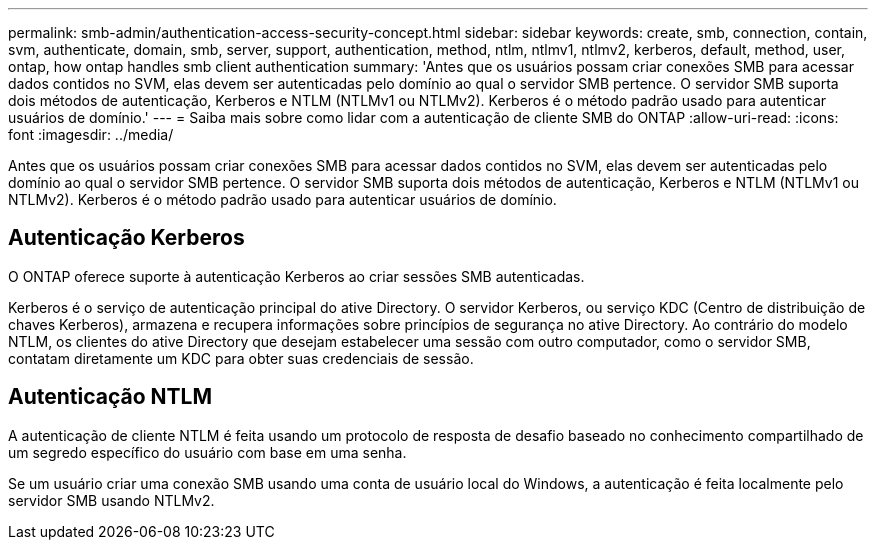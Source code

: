 ---
permalink: smb-admin/authentication-access-security-concept.html 
sidebar: sidebar 
keywords: create, smb, connection, contain, svm, authenticate, domain, smb, server, support, authentication, method, ntlm, ntlmv1, ntlmv2, kerberos, default, method, user, ontap, how ontap handles smb client authentication 
summary: 'Antes que os usuários possam criar conexões SMB para acessar dados contidos no SVM, elas devem ser autenticadas pelo domínio ao qual o servidor SMB pertence. O servidor SMB suporta dois métodos de autenticação, Kerberos e NTLM (NTLMv1 ou NTLMv2). Kerberos é o método padrão usado para autenticar usuários de domínio.' 
---
= Saiba mais sobre como lidar com a autenticação de cliente SMB do ONTAP
:allow-uri-read: 
:icons: font
:imagesdir: ../media/


[role="lead"]
Antes que os usuários possam criar conexões SMB para acessar dados contidos no SVM, elas devem ser autenticadas pelo domínio ao qual o servidor SMB pertence. O servidor SMB suporta dois métodos de autenticação, Kerberos e NTLM (NTLMv1 ou NTLMv2). Kerberos é o método padrão usado para autenticar usuários de domínio.



== Autenticação Kerberos

O ONTAP oferece suporte à autenticação Kerberos ao criar sessões SMB autenticadas.

Kerberos é o serviço de autenticação principal do ative Directory. O servidor Kerberos, ou serviço KDC (Centro de distribuição de chaves Kerberos), armazena e recupera informações sobre princípios de segurança no ative Directory. Ao contrário do modelo NTLM, os clientes do ative Directory que desejam estabelecer uma sessão com outro computador, como o servidor SMB, contatam diretamente um KDC para obter suas credenciais de sessão.



== Autenticação NTLM

A autenticação de cliente NTLM é feita usando um protocolo de resposta de desafio baseado no conhecimento compartilhado de um segredo específico do usuário com base em uma senha.

Se um usuário criar uma conexão SMB usando uma conta de usuário local do Windows, a autenticação é feita localmente pelo servidor SMB usando NTLMv2.
